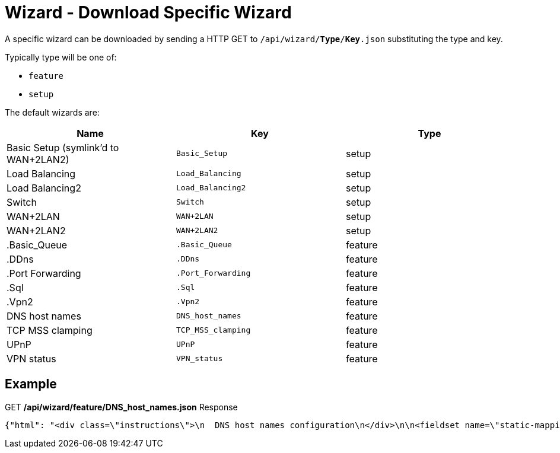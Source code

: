 = Wizard - Download Specific Wizard

A specific wizard can be downloaded by sending a HTTP GET to `/api/wizard/*Type*/*Key*.json` substituting the type and key.

Typically type will be one of:

* `feature`
* `setup`

The default wizards are:

[cols="1,1,1", options="header"] 
|===
|Name
|Key
|Type

|Basic Setup (symlink'd to WAN+2LAN2)
|`Basic_Setup`
|setup

|Load Balancing
|`Load_Balancing`
|setup

|Load Balancing2
|`Load_Balancing2`
|setup

|Switch
|`Switch`
|setup

|WAN+2LAN
|`WAN+2LAN`
|setup

|WAN+2LAN2
|`WAN+2LAN2`
|setup

|.Basic_Queue
|`.Basic_Queue`
|feature

|.DDns
|`.DDns`
|feature

|.Port Forwarding
|`.Port_Forwarding`
|feature

|.Sql
|`.Sql`
|feature

|.Vpn2
|`.Vpn2`
|feature

|DNS host names
|`DNS_host_names`
|feature

|TCP MSS clamping
|`TCP_MSS_clamping`
|feature

|UPnP
|`UPnP`
|feature

|VPN status
|`VPN_status`
|feature
|===

== Example

.GET */api/wizard/feature/DNS_host_names.json* Response
[source,json]
----
{"html": "<div class=\"instructions\">\n  DNS host names configuration\n</div>\n\n<fieldset name=\"static-mapping\" class=\"primary expanded\">\n  <legend>Static host names</legend>\n  <div class=\"addable\" data-min=\"0\" data-object=\"static-mapping\" data-objectify=\"1\">\n    <div class=\"addable-template\">\n      <div><input type=\"text\" name=\"hostname\" style=\"width:160px;margin-right:25px\" data-infotip=\"Enter a unique host name<br>This field is mandatory, for example:<br><b>firstname</b>\"/></div>\n      <div><input type=\"text\" class=\"text\" name=\"alias\" style=\"width:200px;margin-right:25px\" data-infotip=\"Enter one or more alias names, separated by comma<br>This field is optional, for example:<br><b>secondname,thirdname</b>\"/></div>\n      <div><input type=\"text\" class=\"address\" name=\"inet\" style=\"width:110px;margin-right:25px\" data-infotip=\"Enter the corresponding IP address<br>This field is mandatory, for example:<br><b>192.168.1.100</b>\"/></div>\n      <div><button type=\"button\" class=\"addable-remove\">Remove</button></div>\n    </div>\n    <table class=\"addable-container\">\n      <tr><th>Host Name</th><th>Alias</th><th>IP Address</th><th></th></tr>\n      <!-- static mappings will be inserted here -->\n    </table>\n    <button type=\"button\" class=\"addable-add\">Add New</button>\n  </div>\n</fieldset>\n\n<fieldset name=\"dynamic-mapping\" class=\"primary\">\n  <legend>Dynamic host names</legend>\n  <div class=\"addable\" data-object=\"dynamic-mapping\" data-objectify=\"1\">\n    <div class=\"addable-template\">\n      <div><input readonly type=\"text\" name=\"dname\" style=\"width:180px;\"/></div>\n      <div><input readonly type=\"text\" name=\"dpool\" style=\"width:120px;\"/></div>\n      <div><input readonly type=\"text\" name=\"dinet\" style=\"width:110px;\"/></div>\n      <div><input readonly type=\"text\" name=\"dinfo\" /></div>\n    </div>\n    <table class=\"addable-container\">\n      <tr style=\"border-bottom:1px solid #d0d0d0;\"><th>Host Name</th><th>Pool</th><th>IP Address</th><th></th></tr>\n      <!-- dynamic mappings will be inserted here -->\n    </table>\n    <button disabled type=\"button\" class=\"addable-add hidden\"></button>\n  </div>\n</fieldset>\n", "success": true, "validator": {"rules": {"alias": {"required": false, "hostnames": 1}, "hostname": {"required": true, "hostname": 1}, "inet": {"required": true, "ipv4": 1}}}}
----